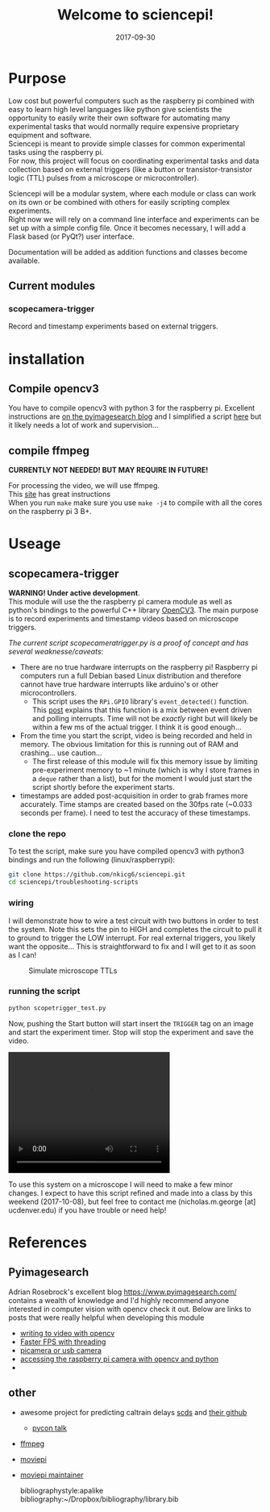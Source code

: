 #+TITLE: Welcome to sciencepi!
#+DATE: 2017-09-30
#+OPTIONS: toc:nil author:nil title:nil date:nil num:nil ^:{} \n:1 todo:nil
#+PROPERTY: header-args :eval never-export
#+LATEX_HEADER: \usepackage[margin=1.0in]{geometry}
#+LATEX_HEADER: \hypersetup{colorlinks=true,citecolor=black,linkcolor=black,urlcolor=blue,linkbordercolor=blue,pdfborderstyle={/S/U/W 1}}
#+LATEX_HEADER: \usepackage[round]{natbib}
#+LATEX_HEADER: \renewcommand{\bibsection}
* Purpose
Low cost but powerful computers such as the raspberry pi combined with easy to learn high level languages like python give scientists the opportunity to easily write their own software for automating many experimental tasks that would normally require expensive proprietary equipment and software. 
Sciencepi is meant to provide simple classes for common experimental tasks using the raspberry pi. 
For now, this project will focus on coordinating experimental tasks and data collection based on external triggers (like a button or transistor-transistor logic (TTL) pulses from a microscope or microcontroller). 

Sciencepi will be a modular system, where each module or class can work on its own or be combined with others for easily scripting complex experiments. 
Right now we will rely on a command line interface and experiments can be set up with a simple config file. Once it becomes necessary, I will add a Flask based (or PyQt?) user interface.

Documentation will be added as addition functions and classes become available. 
** Current modules
*** scopecamera-trigger 
Record and timestamp experiments based on external triggers. 



* installation

** Compile opencv3

You have to compile opencv3 with python 3 for the raspberry pi. Excellent instructions are [[https://www.pyimagesearch.com/2016/04/18/install-guide-raspberry-pi-3-raspbian-jessie-opencv-3/][on the pyimagesearch blog]] and I simplified a script [[https://github.com/nkicg6/pi-opencv3-script][here]] but it likely needs a lot of work and supervision...

** compile ffmpeg 

*CURRENTLY NOT NEEDED! BUT MAY REQUIRE IN FUTURE!*

For processing the video, we will use ffmpeg. 
This [[https://www.jeffreythompson.org/blog/2014/11/13/installing-ffmpeg-for-raspberry-pi/][site]] has great instructions
When you run =make= make sure you use =make -j4= to compile with all the cores on the raspberry pi 3 B+. 

* Useage

** scopecamera-trigger

*WARNING! Under active development*. 
This module will use the the raspberry pi camera module as well as python's bindings to the powerful C++ library [[http://opencv.org/opencv-3-0.html][OpenCV3]]. The main purpose is to record experiments and timestamp videos based on microscope triggers. 


/The current script scopecameratrigger.py is a proof of concept and has several weaknesse/caveats/:

- There are no true hardware interrupts on the raspberry pi! Raspberry pi computers run a full Debian based Linux distribution and therefore cannot have true hardware interrupts like arduino's or other microcontrollers.
  - This script uses the =RPi.GPIO= library's =event_detected()= function. This [[http://raspberrypi-aa.github.io/session2/input.html][post]] explains that this function is a mix between event driven and polling interrupts. Time will not be /exactly/ right but will likely be within a few ms of the actual trigger. I think it is good enough...
- From the time you start the script, video is being recorded and held in memory. The obvious limitation for this is running out of RAM and crashing... use caution...
  - The first release of this module will fix this memory issue by limiting pre-experiment memory to ~1 minute (which is why I store frames in a =deque= rather than a list), but for the moment I would just start the script shortly before the experiment starts.
- timestamps are added post-acquisition in order to grab frames more accurately. Time stamps are created based on the 30fps rate (~0.033 seconds per frame). I need to test the accuracy of these timestamps.

*** clone the repo
To test the script, make sure you have compiled opencv3 with python3 bindings and run the following (linux/raspberrypi):

#+BEGIN_SRC bash :results verbatim 
git clone https://github.com/nkicg6/sciencepi.git
cd sciencepi/troubleshooting-scripts
#+END_SRC

*** wiring
I will demonstrate how to wire a test circuit with two buttons in order to test the system. Note this sets the pin to HIGH and completes the circuit to pull it to ground to trigger the LOW interrupt. For real external triggers, you likely want the opposite... This is straightforward to fix and I will get to it as soon as I can!

#+CAPTION: Simulate microscope TTLs
#+ATTR_HTML: :width 50% :height 50%
[[file:img/simulate-scope.png]]

*** running the script

#+BEGIN_SRC bash :results verbatim 
python scopetrigger_test.py
#+END_SRC

Now, pushing the Start button will start insert the =TRIGGER= tag on an image and start the experiment timer. Stop will stop the experiment and save the video.

#+HTML: <video width="320" height="240" controls>
#+HTML:  <source src="img/2017-10-01_opencv_interrupt.avi" type="video/avi">
#+HTML: Your browser does not support the video tag.
#+HTML: </video> 

To use this system on a microscope I will need to make a few minor changes. I expect to have this script refined and made into a class by this weekend (2017-10-08), but feel free to contact me (nicholas.m.george [at] ucdenver.edu) if you have trouble or need help!

* References
** Pyimagesearch
Adrian Rosebrock's excellent blog https://www.pyimagesearch.com/ contains a wealth of knowledge and I'd highly recommend anyone interested in computer vision with opencv check it out. Below are links to posts that were really helpful when developing this module
- [[https://www.pyimagesearch.com/2016/02/22/writing-to-video-with-opencv/][writing to video with opencv]]
- [[https://www.pyimagesearch.com/2017/02/06/faster-video-file-fps-with-cv2-videocapture-and-opencv/][Faster FPS with threading]]
- [[https://www.pyimagesearch.com/2016/01/04/unifying-picamera-and-cv2-videocapture-into-a-single-class-with-opencv/][picamera or usb camera]]
- [[https://www.pyimagesearch.com/2015/03/30/accessing-the-raspberry-pi-camera-with-opencv-and-python/][accessing the raspberry pi camera with opencv and python]]
- 
** other
- awesome project for predicting caltrain delays [[https://svds.com/streaming-video-analysis-python/][scds]] and [[https://github.com/cmawer/trainspotting/blob/gh-pages/trainspotting-blog.ipynb][their github]]
  - [[https://www.youtube.com/watch?v=MC00XWdl-ms][pycon talk]]
- [[https://wiki.debian.org/ffmpeg][ffmpeg]]
- [[https://github.com/Zulko/moviepy/blob/master/moviepy/video/io/ffmpeg_writer.py][moviepi]]
- [[http://zulko.github.io/blog/2013/09/27/read-and-write-video-frames-in-python-using-ffmpeg/][moviepi maintainer]]

    bibliographystyle:apalike
    bibliography:~/Dropbox/bibliography/library.bib


